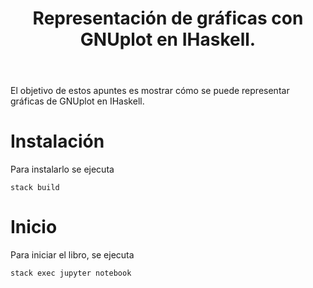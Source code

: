 #+TITLE: Representación de gráficas con GNUplot en IHaskell.

El objetivo de estos apuntes es mostrar cómo se puede representar
gráficas de GNUplot en IHaskell.

* Instalación

Para instalarlo se ejecuta
: stack build

* Inicio

Para iniciar el libro, se ejecuta
: stack exec jupyter notebook 

